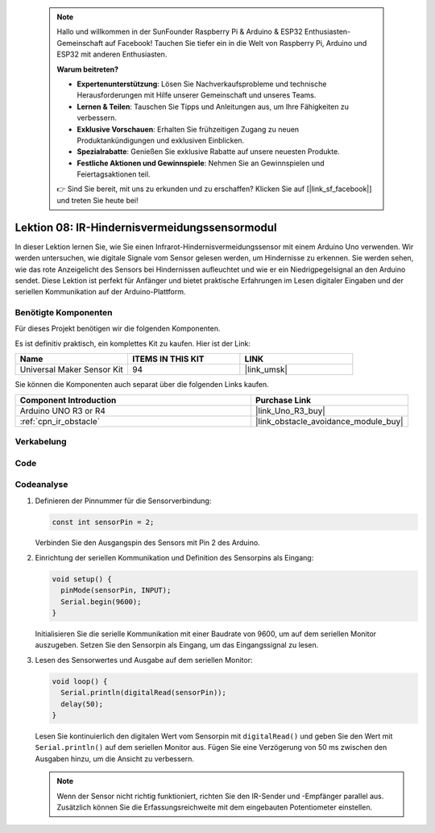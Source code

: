  .. note::

    Hallo und willkommen in der SunFounder Raspberry Pi & Arduino & ESP32 Enthusiasten-Gemeinschaft auf Facebook! Tauchen Sie tiefer ein in die Welt von Raspberry Pi, Arduino und ESP32 mit anderen Enthusiasten.

    **Warum beitreten?**

    - **Expertenunterstützung**: Lösen Sie Nachverkaufsprobleme und technische Herausforderungen mit Hilfe unserer Gemeinschaft und unseres Teams.
    - **Lernen & Teilen**: Tauschen Sie Tipps und Anleitungen aus, um Ihre Fähigkeiten zu verbessern.
    - **Exklusive Vorschauen**: Erhalten Sie frühzeitigen Zugang zu neuen Produktankündigungen und exklusiven Einblicken.
    - **Spezialrabatte**: Genießen Sie exklusive Rabatte auf unsere neuesten Produkte.
    - **Festliche Aktionen und Gewinnspiele**: Nehmen Sie an Gewinnspielen und Feiertagsaktionen teil.

    👉 Sind Sie bereit, mit uns zu erkunden und zu erschaffen? Klicken Sie auf [|link_sf_facebook|] und treten Sie heute bei!

.. _uno_lesson08_ir_obstacle_avoidance:

Lektion 08: IR-Hindernisvermeidungssensormodul
====================================================

In dieser Lektion lernen Sie, wie Sie einen Infrarot-Hindernisvermeidungssensor mit einem Arduino Uno verwenden. Wir werden untersuchen, wie digitale Signale vom Sensor gelesen werden, um Hindernisse zu erkennen. Sie werden sehen, wie das rote Anzeigelicht des Sensors bei Hindernissen aufleuchtet und wie er ein Niedrigpegelsignal an den Arduino sendet. Diese Lektion ist perfekt für Anfänger und bietet praktische Erfahrungen im Lesen digitaler Eingaben und der seriellen Kommunikation auf der Arduino-Plattform.

Benötigte Komponenten
--------------------------

Für dieses Projekt benötigen wir die folgenden Komponenten.

Es ist definitiv praktisch, ein komplettes Kit zu kaufen. Hier ist der Link:

.. list-table::
    :widths: 20 20 20
    :header-rows: 1

    *   - Name	
        - ITEMS IN THIS KIT
        - LINK
    *   - Universal Maker Sensor Kit
        - 94
        - |link_umsk|

Sie können die Komponenten auch separat über die folgenden Links kaufen.

.. list-table::
    :widths: 30 20
    :header-rows: 1

    *   - Component Introduction
        - Purchase Link

    *   - Arduino UNO R3 or R4
        - |link_Uno_R3_buy|
    *   - :ref:`cpn_ir_obstacle`
        - |link_obstacle_avoidance_module_buy|


Verkabelung
---------------------------

.. image:: img/Lesson_08_IR_obstacle_module_uno_bb.png
    :width: 100%


Code
---------------------------

.. raw:: html

    <iframe src=https://create.arduino.cc/editor/sunfounder01/be83e63b-959c-4d9c-a27b-0be46291c1f8/preview?embed style="height:510px;width:100%;margin:10px 0" frameborder=0></iframe>

Codeanalyse
---------------------------

1. Definieren der Pinnummer für die Sensorverbindung:

   .. code-block:: arduino

     const int sensorPin = 2;

   Verbinden Sie den Ausgangspin des Sensors mit Pin 2 des Arduino.

2. Einrichtung der seriellen Kommunikation und Definition des Sensorpins als Eingang:

   .. code-block:: arduino

     void setup() {
       pinMode(sensorPin, INPUT);  
       Serial.begin(9600);
     }

   Initialisieren Sie die serielle Kommunikation mit einer Baudrate von 9600, um auf dem seriellen Monitor auszugeben.
   Setzen Sie den Sensorpin als Eingang, um das Eingangssignal zu lesen.

3. Lesen des Sensorwertes und Ausgabe auf dem seriellen Monitor:

   .. code-block:: arduino

     void loop() {
       Serial.println(digitalRead(sensorPin));
       delay(50); 
     }
   
   Lesen Sie kontinuierlich den digitalen Wert vom Sensorpin mit ``digitalRead()`` und geben Sie den Wert mit ``Serial.println()`` auf dem seriellen Monitor aus.
   Fügen Sie eine Verzögerung von 50 ms zwischen den Ausgaben hinzu, um die Ansicht zu verbessern.

   .. note:: 
   
      Wenn der Sensor nicht richtig funktioniert, richten Sie den IR-Sender und -Empfänger parallel aus. Zusätzlich können Sie die Erfassungsreichweite mit dem eingebauten Potentiometer einstellen.
